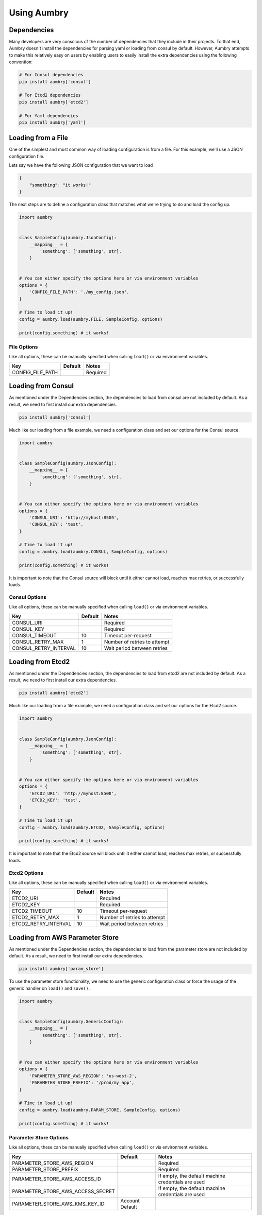 Using Aumbry
============

Dependencies
------------
Many developers are very conscious of the number of dependencies that they
include in their projects. To that end, Aumbry doesn't install the dependencies
for parsing yaml or loading from consul by default. However, Aumbry attempts
to make this relatively easy on users by enabling users to easily install
the extra dependencies using the following convention:

.. code-block:: bash

    # For Consul dependencies
    pip install aumbry['consul']

    # For Etcd2 dependencies
    pip install aumbry['etcd2']

    # For Yaml dependencies
    pip install aumbry['yaml']


Loading from a File
-------------------
One of the simplest and most common way of loading configuration is from a
file. For this example, we'll use a JSON configuration file.

Lets say we have the following JSON configuration that we want to load

.. code-block:: json

    {
        "something": "it works!"
    }


The next steps are to define a configuration class that matches what we're
trying to do and load the config up.

.. code-block:: python

    import aumbry


    class SampleConfig(aumbry.JsonConfig):
        __mapping__ = {
            'something': ['something', str],
        }


    # You can either specify the options here or via environment variables
    options = {
        'CONFIG_FILE_PATH': './my_config.json',
    }

    # Time to load it up!
    config = aumbry.load(aumbry.FILE, SampleConfig, options)

    print(config.something) # it works!

File Options
^^^^^^^^^^^^^^
Like all options, these can be manually specified when calling ``load()``
or via environment variables.

===================== ========== ============================
       Key             Default   Notes
===================== ========== ============================
CONFIG_FILE_PATH                  Required
===================== ========== ============================


Loading from Consul
-------------------

As mentioned under the Dependencies section, the dependencies to load from
consul are not included by default. As a result, we need to first install
our extra dependencies.

.. code-block:: shell

    pip install aumbry['consul']

Much like our loading from a file example, we need a configuration class and
set our options for the Consul source.

.. code-block:: python

    import aumbry


    class SampleConfig(aumbry.JsonConfig):
        __mapping__ = {
            'something': ['something', str],
        }


    # You can either specify the options here or via environment variables
    options = {
        'CONSUL_URI': 'http://myhost:8500',
        'CONSUL_KEY': 'test',
    }

    # Time to load it up!
    config = aumbry.load(aumbry.CONSUL, SampleConfig, options)

    print(config.something) # it works!

It is important to note that the Consul source will block until it either
cannot load, reaches max retries, or successfully loads.

Consul Options
^^^^^^^^^^^^^^
Like all options, these can be manually specified when calling ``load()``
or via environment variables.

===================== ========== ============================
       Key             Default   Notes
===================== ========== ============================
CONSUL_URI                       Required
CONSUL_KEY                       Required
CONSUL_TIMEOUT            10     Timeout per-request
CONSUL_RETRY_MAX           1     Number of retries to attempt
CONSUL_RETRY_INTERVAL     10     Wait period between retries
===================== ========== ============================

Loading from Etcd2
------------------

As mentioned under the Dependencies section, the dependencies to load from
etcd2 are not included by default. As a result, we need to first install
our extra dependencies.

.. code-block:: shell

    pip install aumbry['etcd2']

Much like our loading from a file example, we need a configuration class and
set our options for the Etcd2 source.

.. code-block:: python

    import aumbry


    class SampleConfig(aumbry.JsonConfig):
        __mapping__ = {
            'something': ['something', str],
        }


    # You can either specify the options here or via environment variables
    options = {
        'ETCD2_URI': 'http://myhost:8500',
        'ETCD2_KEY': 'test',
    }

    # Time to load it up!
    config = aumbry.load(aumbry.ETCD2, SampleConfig, options)

    print(config.something) # it works!

It is important to note that the Etcd2 source will block until it either
cannot load, reaches max retries, or successfully loads.

Etcd2 Options
^^^^^^^^^^^^^
Like all options, these can be manually specified when calling ``load()``
or via environment variables.

===================== ========== ============================
       Key             Default   Notes
===================== ========== ============================
ETCD2_URI                        Required
ETCD2_KEY                        Required
ETCD2_TIMEOUT             10     Timeout per-request
ETCD2_RETRY_MAX            1     Number of retries to attempt
ETCD2_RETRY_INTERVAL      10     Wait period between retries
===================== ========== ============================

Loading from AWS Parameter Store
--------------------------------

As mentioned under the Dependencies section, the dependencies to load from
the parameter store are not included by default. As a result, we need to
first install our extra dependencies.

.. code-block:: shell

    pip install aumbry['param_store']

To use the parameter store functionality, we need to use the generic
configuration class or force the usage of the generic handler on ``load()``
and ``save()``.

.. code-block:: python

    import aumbry


    class SampleConfig(aumbry.GenericConfig):
        __mapping__ = {
            'something': ['something', str],
        }


    # You can either specify the options here or via environment variables
    options = {
        'PARAMETER_STORE_AWS_REGION': 'us-west-2',
        'PARAMETER_STORE_PREFIX': '/prod/my_app',
    }

    # Time to load it up!
    config = aumbry.load(aumbry.PARAM_STORE, SampleConfig, options)

    print(config.something) # it works!

Parameter Store Options
^^^^^^^^^^^^^^^^^^^^^^^
Like all options, these can be manually specified when calling ``load()``
or via environment variables.

=================================== =============== ============================
       Key                           Default        Notes
=================================== =============== ============================
PARAMETER_STORE_AWS_REGION                          Required
PARAMETER_STORE_PREFIX                              Required
PARAMETER_STORE_AWS_ACCESS_ID                       If empty, the default machine credentials are used
PARAMETER_STORE_AWS_ACCESS_SECRET                   If empty, the default machine credentials are used
PARAMETER_STORE_AWS_KMS_KEY_ID      Account Default
=================================== =============== ============================

Building Configuration Models
-----------------------------
Because Aumbry uses Alchemize_ for model de/serialization, it's just a matter
of defining out the models in the Alchemize method.

Example Yaml Configuration

.. code-block:: yaml

    ---
    base-uri: http://localhost
    database:
      servers:
        - localhost:5432
      username: postgres
      password: something
      name: app

Example Code Load and Parse that config

.. code-block:: python

    import aumbry


    class DatabaseConfig(aumbry.YamlConfig):
        __mapping__ = {
            'servers': ['servers', list],
            'username': ['username', str],
            'password': ['password', str],
            'database': ['database', str]
        }


    class AppConfig(aumbry.YamlConfig):
        __mapping__ = {
            'base-uri': ['base_uri', str],
            'database': ['database', DatabaseConfig],
        }


    cfg = aumbry.load(
        aumbry.FILE,
        AppConfig,
        {
            'CONFIG_FILE_PATH': '/etc/app/config.yml'
        }
    )

    print(cfg.database.username) # postgres

One of the things you might have noticed is that the explicit mapping allows
for us to take an attribute name such as ``base-uri`` which isn't compatible
with Python, and map it over to ``base_uri``.

More details can be found on building your mappings in the Alchemize_
documentation.

.. _Alchemize: https://alchemize.readthedocs.io/en/latest/
